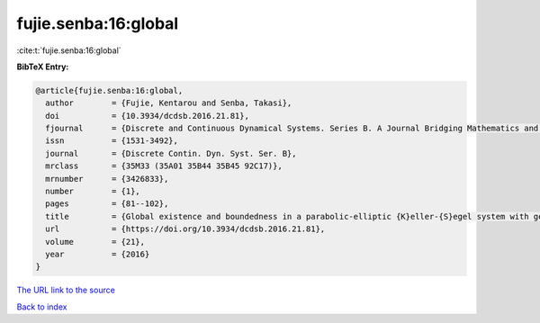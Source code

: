 fujie.senba:16:global
=====================

:cite:t:`fujie.senba:16:global`

**BibTeX Entry:**

.. code-block:: bibtex

   @article{fujie.senba:16:global,
     author        = {Fujie, Kentarou and Senba, Takasi},
     doi           = {10.3934/dcdsb.2016.21.81},
     fjournal      = {Discrete and Continuous Dynamical Systems. Series B. A Journal Bridging Mathematics and Sciences},
     issn          = {1531-3492},
     journal       = {Discrete Contin. Dyn. Syst. Ser. B},
     mrclass       = {35M33 (35A01 35B44 35B45 92C17)},
     mrnumber      = {3426833},
     number        = {1},
     pages         = {81--102},
     title         = {Global existence and boundedness in a parabolic-elliptic {K}eller-{S}egel system with general sensitivity},
     url           = {https://doi.org/10.3934/dcdsb.2016.21.81},
     volume        = {21},
     year          = {2016}
   }
`The URL link to the source <https://doi.org/10.3934/dcdsb.2016.21.81>`_


`Back to index <../By-Cite-Keys.html>`_
